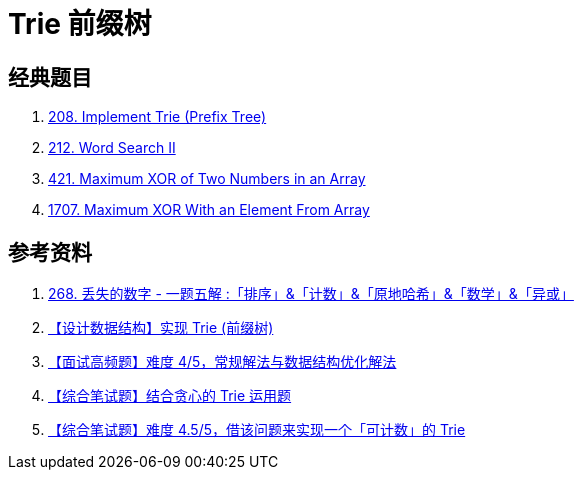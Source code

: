 [#0000-17-trie]
= Trie 前缀树


== 经典题目

. xref:0208-implement-trie-prefix-tree.adoc[208. Implement Trie (Prefix Tree)]
. xref:0212-word-search-ii.adoc[212. Word Search II]
. xref:0421-maximum-xor-of-two-numbers-in-an-array.adoc[421. Maximum XOR of Two Numbers in an Array]
. xref:1707-maximum-xor-with-an-element-from-array.adoc[1707. Maximum XOR With an Element From Array]

== 参考资料

. https://leetcode.cn/problems/missing-number/solutions/1086545/gong-shui-san-xie-yi-ti-wu-jie-pai-xu-ji-te3s/[268. 丢失的数字 - 一题五解 :「排序」&「计数」&「原地哈希」&「数学」&「异或」^]
. https://mp.weixin.qq.com/s/DBTQyNYsEgmN0Vb5fbolUg[【设计数据结构】实现 Trie (前缀树)^]
. https://mp.weixin.qq.com/s/3KnsATWQOkg20lC2TCOvcA[【面试高频题】难度 4/5，常规解法与数据结构优化解法^]
. https://mp.weixin.qq.com/s/_Yfh661do3Qmyi5KBn1arw[【综合笔试题】结合贪心的 Trie 运用题^]
. https://mp.weixin.qq.com/s/5imIHeVpdnLroXSCIWlMig[【综合笔试题】难度 4.5/5，借该问题来实现一个「可计数」的 Trie^]
